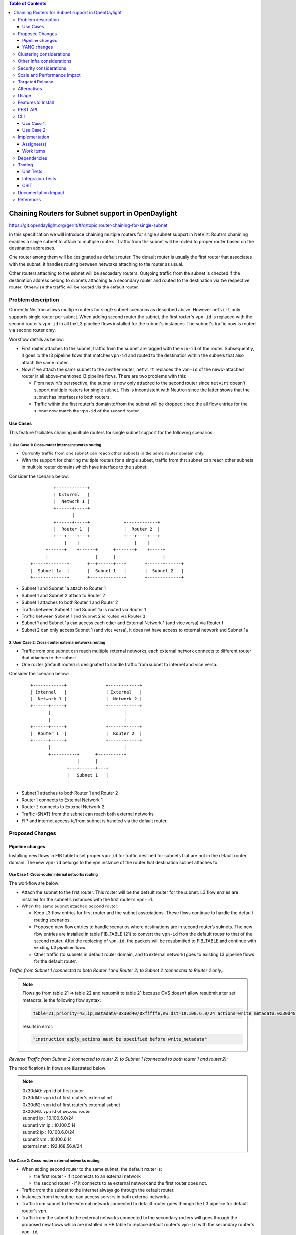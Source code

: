 .. contents:: Table of Contents
         :depth: 3

===================================================
Chaining Routers for Subnet support in OpenDaylight
===================================================

https://git.opendaylight.org/gerrit/#/q/topic:router-chaining-for-single-subnet

In this specification we will introduce chaining multiple routers for single
subnet support in NetVirt. Routers chanining enables a single subnet
to attach to multiple routers. Traffic from the subnet will be routed to proper
router based on the destination addresses.

One router among them will be designated as default router.
The default router is usually the first router that associates with the subnet,
it handles routing between networks attaching to the router as usual.

Other routers attaching to the subnet will be secondary routers.
Outgoing traffic from the subnet is checked if the destination address
belong to subnets attaching to a secondary router and routed to the destination
via the respective router. Otherwise the traffic will be routed via the default router.

Problem description
===================

Currently Neutron allows multiple routers for single subnet scenarios as
described above. However ``netvirt`` only supports single router per subnet.
When adding second router the subnet, the first router's ``vpn-id`` is replaced
with the second router's ``vpn-id``  in all the L3 pipeline flows installed
for the subnet's instances. The subnet's traffic now is routed
via second router only.

Workflow details as below:

* First router attaches to the subnet, traffic from the subnet are tagged with
  the ``vpn-id`` of the router. Subsequently, it goes to the l3 pipeline flows
  that matches ``vpn-id`` and routed to the destination within the subnets that
  also attach the same router.

* Now if we attach the same subnet to the another router, ``netvirt`` replaces
  the ``vpn-id`` of the newly-attached router in all above-mentioned l3 pipeline flows.
  There are two problems with this:

  * From netvirt's perspective, the subnet is now only attached to the second
    router since ``netvirt`` doesn't support multiple routers for single subnet.
    This is inconsistent with Neutron since the latter shows that the subnet
    has interfaces to both routers.

  * Traffic within the first router's domain to/from the subnet
    will be dropped since the all flow entries for the subnet now match the ``vpn-id``
    of the second router.


Use Cases
---------

This feature faciliates chaining multiple routers for single subnet support for
the following scenarios:

.. _`Cross-router internal networks routing`:

1. Use Case 1: Cross-router internal networks routing
^^^^^^^^^^^^^^^^^^^^^^^^^^^^^^^^^^^^^^^^^^^^^^^^^^^^^

* Currently traffic from one subnet can reach other subnets in the same router
  domain only.
* With the support for chaining multiple routers for a single subnet, traffic
  from that subnet can reach other subnets in multiple router domains which have
  interface to the subnet.

Consider the scenario below:

    ::

              +------------+
              | External   |
              |  Network 1 |
              +------+-----+
                     |
              +------+-----+             +------------+
              |  Router 1  |             |  Router 2  |
              +---+----+---+             +---+----+---+
                  |    |                     |    |
           +------+    +------+      +-------+    +-----+
           |                  |      |                  |
     +-----+-------+       +--+------+---+       +------+------+
     |  Subnet 1a  |       |  Subnet 1   |       |  Subnet 2   |
     +-------------+       +-------------+       +-------------+


* Subnet 1 and Subnet 1a attach to Router 1
* Subnet 1 and Subnet 2 attach to Router 2
* Subnet 1 attaches to both Router 1 and Router 2
* Traffic between Subnet 1 and Subnet 1a is routed via Router 1
* Traffic between Subnet 1 and Subnet 2 is routed via Router 2
* Subnet 1 and Subnet 1a can access each other and External Network 1 (and vice versa) via Router 1
* Subnet 2 can only access Subnet 1 (and vice versa), it does not have access to external network
  and Subnet 1a

.. _`Cross-router external networks routing`:

2. User Case 2: Cross-router external networks routing
^^^^^^^^^^^^^^^^^^^^^^^^^^^^^^^^^^^^^^^^^^^^^^^^^^^^^^

* Traffic from one subnet can reach multiple external networks, each external network connects to
  different router that attaches to the subnet.
* One router (default router) is designated to handle traffic from subnet to internet and vice versa.

Consider the scenario below:

     ::

             +------------+               +------------+
             | External   |               | External   |
             |  Network 1 |               |  Network 2 |
             +------+-----+               +------+-----+
                    |                            |
                    |                            |
             +------+-----+               +------+-----+
             |  Router 1  |               |  Router 2  |
             +------+-----+               +------+-----+
                    |                            |
                    +----------+      +----------+
                               |      |
                           +---+------+---+
                           |   Subnet 1   |
                           +--------------+

* Subnet 1 attaches to both Router 1 and Router 2
* Router 1 connects to External Network 1
* Router 2 connects to External Network 2
* Traffic (SNAT) from the subnet can reach both external networks
* FIP and internet access to/from subnet is handled via the default router.

Proposed Changes
================

Pipeline changes
----------------

Installing new flows in FIB table to set proper ``vpn-id`` for traffic destined
for subnets that are not in the default router domain. The new ``vpn-id`` belongs to
the vpn instance of the router that destination subnet attaches to.

Use Case 1: Cross-router internal networks routing
^^^^^^^^^^^^^^^^^^^^^^^^^^^^^^^^^^^^^^^^^^^^^^^^^^

The workflow are below:

* Attach the subnet to the first router. This router will be the default router
  for the subnet. L3 flow entries are installed for the subnet’s instances with the
  first router’s ``vpn-id``.

* When the same subnet attached second router:

  * Keep L3 flow entries for first router and the subnet associations.
    These flows continue to handle the default routing scenarios.
  * Proposed new flow entries to handle scenarios where destinations are in second router’s subnets.
    The new flow entries are installed in table FIB_TABLE (21) to convert the ``vpn-id`` from
    the default router to that of the second router. After the replacing of ``vpn-id``,
    the packets will be resubmitted to FIB_TABLE and continue with existing L3 pipeline flows.
  * Other traffic (to subnets in default router domain, and to external network) goes to existing L3
    pipeline flows for the default router.


*Traffic from Subnet 1 (connected to both Router 1 and Router 2) to Subnet 2 (connected to Router 2 only):*

.. code-block:: bash
  :emphasize-lines: 4,5

  Classifier table (0) =>
  Dispatcher table (17) l3vpn service: set vpn-id=router1-id =>
  GW Mac table (19) match: vpn-id=router1-id,dst-mac=router1-interface-mac =>
  FIB table (21) match: vpn-id=router1-id,dst-subnet2-ip set vpn-id=router2-id =>
  Subnet Route table (22) match: vpn-id=router2-id resubmit table 21 =>
  FIB table (21) match: vpn-id=router2-id,dst-subnet2-vm-ip => OF Group for subnet2's VM

.. note::

  Flows go from table 21 => table 22 and resubmit to table 21 because
  OVS doesn't allow resubmit after set metadata, ie the following flow syntax:

  .. code-block:: bash

     table=21,priority=43,ip,metadata=0x30d40/0xfffffe,nw_dst=10.100.6.0/24 actions=write_metadata:0x30d48/0xfffffe,resubmit(,21)

  results in error:

  .. code-block:: bash

      "instruction apply_actions must be specified before write_metadata"

*Reverse Traffic from Subnet 2 (connected to router 2) to Subnet 1 (connected to both router 1 and router 2):*

.. code-block:: bash
  :emphasize-lines: 5,6

  Classifier table (0) =>
  Classifier table (0) =>
  Dispatcher table (17) l3vpn service: set vpn-id=router2-id =>
  GW Mac table (19) match: vpn-id=router2-id,dst-mac=router2-interface-mac =>
  FIB table (21) match: vpn-id=router2-id,dst-subnet1-ip set vpn-id=router1-id =>
  Subnet Route table (22) match: vpn-id=router1-id resubmit table 21 =>
  FIB table (21) match: vpn-id=router1-id,dst-subnet1-vm-ip => OF Group for subnet1's VM

The modifications in flows are illustrated below:

.. code-block:: bash
  :emphasize-lines: 15,16,20,21

  table=0, priority=4,in_port=4,vlan_tci=0x0000/0x1fff actions=write_metadata:0x20000000000/0xffffff0000000001,goto_table:17
  table=0, priority=4,in_port=6,vlan_tci=0x0000/0x1fff actions=write_metadata:0x40000000000/0xffffff0000000001,goto_table:17
  table=0, priority=4,in_port=2,vlan_tci=0x0000/0x1fff actions=write_metadata:0x50000000001/0xffffff0000000001,goto_table:17
  table=17, priority=10,metadata=0x8000020000000000/0xffffff0000000000 actions=load:0x186a0->NXM_NX_REG3[0..24],write_metadata:0x9000020000030d40/0xfffffffffffffffe,goto_table:19
  table=17, priority=10,metadata=0x8000040000000000/0xffffff0000000000 actions=load:0x186a4->NXM_NX_REG3[0..24],write_metadata:0x9000040000030d48/0xfffffffffffffffe,goto_table:19
  table=19, priority=20,metadata=0x30d40/0xfffffe,dl_dst=fa:16:3e:b4:58:8e actions=goto_table:21
  table=19, priority=20,metadata=0x30d48/0xfffffe,dl_dst=fa:16:3e:62:fe:5e actions=goto_table:21
  table=19, priority=20,metadata=0x30d50/0xfffffe,dl_dst=fa:16:3e:8e:2c:98 actions=write_metadata:0x30d52/0xfffffe,goto_table:21
  table=21, priority=42,icmp,metadata=0x30d40/0xfffffe,nw_dst=10.100.5.1,icmp_type=8,icmp_code=0 actions=move:NXM_OF_ETH_SRC[]->NXM_OF_ETH_DST[],set_field:fa:16:3e:b4:58:8e->eth_src,move:NXM_OF_IP_SRC[]->NXM_OF_IP_DST[],set_field:10.100.5.1->ip_src,set_field:0->icmp_type,load:0->NXM_OF_IN_PORT[],resubmit(,21)
  table=21, priority=42,icmp,metadata=0x30d48/0xfffffe,nw_dst=10.100.6.1,icmp_type=8,icmp_code=0 actions=move:NXM_OF_ETH_SRC[]->NXM_OF_ETH_DST[],set_field:fa:16:3e:62:fe:5e->eth_src,move:NXM_OF_IP_SRC[]->NXM_OF_IP_DST[],set_field:10.100.6.1->ip_src,set_field:0->icmp_type,load:0->NXM_OF_IN_PORT[],resubmit(,21)
  table=21, priority=42,ip,metadata=0x30d40/0xfffffe,nw_dst=10.100.5.14 actions=group:150000
  table=21, priority=42,ip,metadata=0x30d48/0xfffffe,nw_dst=10.100.6.14 actions=group:150003
  table=21, priority=42,ip,metadata=0x30d52/0xfffffe,nw_dst=192.168.56.17 actions=write_metadata:0x30d52/0xfffffe,goto_table:44
  table=21, priority=34,ip,metadata=0x30d52/0xfffffe,nw_dst=192.168.56.0/24 actions=write_metadata:0x138b030d52/0xfffffffffe,goto_table:22
  table=21,priority=43,ip,metadata=0x30d40/0xfffffe,nw_dst=10.100.6.0/24 actions=write_metadata:0x30d48/0xfffffe,goto_table:22
  table=21,priority=43,ip,metadata=0x30d48/0xfffffe,nw_dst=10.100.5.0/24 actions=write_metadata:0x30d40/0xfffffe,goto_table:22
  table=21, priority=10,ip,metadata=0x30d52/0xfffffe actions=group:225000
  table=21, priority=10,ip,metadata=0x30d40/0xfffffe actions=goto_table:26
  table=22, priority=42,ip,metadata=0x30d52/0xfffffe,nw_dst=192.168.56.255 actions=drop
  table=22,priority=42,ip,metadata=0x30d40/0xfffffe actions=resubmit(,21)
  table=22,priority=42,ip,metadata=0x30d48/0xfffffe actions=resubmit(,21)


.. note::

   | 0x30d40: vpn id of first router
   | 0x30d50: vpn id of first router's external net
   | 0x30d52: vpn id of first router's external subnet
   | 0x30d48: vpn id of second router
   | subnet1 ip    : 10.100.5.0/24
   | subnet1 vm ip : 10.100.5.14
   | subnet2 ip    : 10.100.6.0/24
   | subnet2 vm    : 10.100.6.14
   | external net  : 192.168.56.0/24


Use Case 2: Cross-router external networks routing
^^^^^^^^^^^^^^^^^^^^^^^^^^^^^^^^^^^^^^^^^^^^^^^^^^

* When adding second router to the same subnet, the default router is:

  * the first router - if it connects to an external network
  * the second router - if it connects to an external network and the first router does not.

* Traffic from the subnet to the internet always go through the default router.
* Instances from the subnet can access servers in both external networks.
* Traffic from subnet to the external network connected to default router
  goes through the L3 pipeline for default router's vpn.
* Traffic from the subnet to the external networks connected to the secondary routers will
  goes through the proposed new flows which are installed in FIB table to replace
  default router's ``vpn-id`` with the secondary router's ``vpn-id``.

*Traffic from Subnet to the second router's external network (SNAT):*

.. code-block:: bash
  :emphasize-lines: 4

  Classifier table (0) =>
  Dispatcher table (17) l3vpn service: set vpn-id=router1-id =>
  GW Mac table (19) match: vpn-id=router1-id,dst-mac=router1-interface-mac =>
  FIB table (21) match: vpn-id=router1-id,dst-ext-subnet2-ip set vpn-id=router2-id =>
  PSNAT_TABLE (26) =>
  OUTBOUND_NAPT_TABLE (46) set vpn-id=router-id, punt-to-controller
  OUTBOUND_NAPT_TABLE (46) learned flow - match vpn-id=router2-id,src-ip set vpn-id=ext-subnet2-vpn-id,dst-ip=router2-gw-ip,dst-mac=router2-gw-mac
  NAPT_PFIB_TABLE (47) match: vpn-id=ext-subnet2-vpn-id
  FIB table (21) match: vpn-id=ext-subnet2-vpn-id,dst-ip =>  OF group per external subnet

*Reverse traffic from second external network to the subnet (SNAT):*

.. code-block:: bash
  :emphasize-lines: 6,7

  Classifier table (0) =>
  Dispatcher table (17) l3vpn service: set vpn-id=ext-net1-vpn-id =>
  GW Mac table (19) match: vpn-id=ext-net1-vpn-id,dst-mac=router2-ext-gw-mac =>
  FIB table (21) match: vpn-id=router2-ext-gw-ip,dst-ext-subnet2-ip  =>
  INBOUND_NAPT_TABLE (44) learned flow - match src-ip=router2-ext-gw-ip set vpn-id=router2-id,dst-ip=subnet-vm-ip,dst-mac=subnet-vm-mac =>
  FIB table (21) match: vpn-id=router2-id,dst-ext-subnet1-ip set vpn-id=router1-id =>
  Subnet Route table (22) match: vpn-id=router1-id resubmit table 21 =>
  FIB table (21) match: vpn-id=router1-id,dst-subnet1-vm-ip => OF Group for subnet1's VM


The modifications in flows are illustrated below:

.. code-block:: bash
  :emphasize-lines: 7,8,11

  table=0, priority=4,in_port=1,vlan_tci=0x0000/0x1fff actions=write_metadata:0x60000000001/0xffffff0000000001,goto_table:17
  table=17, priority=10,metadata=0x60000000000/0xffffff0000000000 actions=load:0x186ac->NXM_NX_REG3[0..24],write_metadata:0x9000060000030d58/0xfffffffffffffffe,goto_table:19
  table=19, priority=20,metadata=0x30d58/0xfffffe,dl_dst=fa:16:3e:71:34:70 actions=write_metadata:0x30d5a/0xfffffe,goto_table:21
  table=21, priority=34,ip,metadata=0x30d5a/0xfffffe,nw_dst=192.168.57.0/24 actions=write_metadata:0x138c030d5a/0xfffffffffe,goto_table:22
  table=21, priority=42,ip,metadata=0x30d5a/0xfffffe,nw_dst=192.168.57.14 actions=write_metadata:0x30d5a/0xfffffe,goto_table:44
  table=21, priority=42,ip,metadata=0x30d5a/0xfffffe,nw_dst=192.168.57.1 actions=set_field:08:00:27:07:5a:1f->eth_dst,load:0x600->NXM_NX_REG6[],resubmit(,220)
  table=21, priority=10,ip,metadata=0x30d40/0xfffffe,nw_dst=192.168.57.0/24 actions=write_metadata:0x30d48/0xffffff,goto_table:26
  table=21,priority=43,ip,metadata=0x30d48/0xfffffe,nw_dst=10.100.5.0/24 actions=write_metadata:0x30d40/0xfffffe,goto_table:22
  table=21, priority=10,ip,metadata=0x30d5a/0xfffffe actions=group:225001
  table=22, priority=42,ip,metadata=0x30d5a/0xfffffe,nw_dst=192.168.57.255 actions=drop
  table=22,priority=42,ip,metadata=0x30d40/0xfffffe actions=resubmit(,21)                                                  
  table=26, priority=5,ip,metadata=0x30d48/0xfffffe actions=goto_table:46
  table=44, send_flow_rem priority=10,tcp,nw_dst=192.168.57.14,tp_dst=49152 actions=set_field:10.100.6.14->ip_dst,set_field:45791->tcp_dst,write_metadata:0x30d48/0xfffffe,goto_table:47
  table=46, idle_timeout=300, send_flow_rem priority=10,tcp,metadata=0x30d48/0xfffffe,nw_src=10.100.6.14,tp_src=45791 actions=set_field:192.168.57.14->ip_src,set_field:49152->tcp_src,set_field:fa:16:3e:71:34:70->eth_src,write_metadata:0x30d5a/0xffffff,goto_table:47
  table=46, priority=5,ip,metadata=0x30d48/0xfffffe actions=CONTROLLER:65535,write_metadata:0x30d48/0xfffffe
  table=47, priority=5,ip,metadata=0x30d5a/0xfffffe actions=load:0->NXM_OF_IN_PORT[],resubmit(,21)
  table=47, priority=5,ip,metadata=0x30d58/0xfffffe actions=load:0->NXM_OF_IN_PORT[],resubmit(,21)
  table=21, priority=10,ip,metadata=0x30d40/0xfffffe,nw_dst=192.168.57.0/24 actions=write_metadata:0x30d48/0xffffff,goto_table:26
  group_id=225001,type=all,bucket=actions=set_field:08:00:27:07:5a:1f->eth_dst,load:0x600->NXM_NX_REG6[],resubmit(,220)

.. note::

   | 0x30d40: vpn id of default router
   | 0x30d48: vpn id of second router
   | 0x30d58: vpn id of second router's external net
   | 0x30d5a: vpn id of second router's external subnet
   | 10.100.5.0 : subnet ip
   | 192.168.57.0: IP address of external subnet attached to second router
   | 192.168.57.14: IP address of external gateway to second router

Floating IPs
^^^^^^^^^^^^

Floating IPs for instances in the subnet can only be generated for the external network
associating with default router. The reason is floating ip and the VM ip are one-to-one,
once the FIP is generated for a Neutron port, no new FIP can be generated for the same
port.

Updating Routers in Router Chain
^^^^^^^^^^^^^^^^^^^^^^^^^^^^^^^^

A router in the secondary router list can be promoted to become the default router if:

* The default router is dissociated from the subnet.
* The default router does not connect to an external network and one of secondary router becomes
  connected to an external network.

When a secondary router becomes the default router for a subnet, all L3 pipeline flows for
the subnet will be changed with the ``vpn-id`` of the newly promoted default router.

YANG changes
------------

*Subnetmap* structure must be changed to support a list with secondary router IDs.

Proposed changes:

* New ``grouping submap-vpn-info`` is refactored out of ``subnetmap``.
  The grouping contains the attributes related to router-subnet association.
* ``subnetmap`` contains attribute for the association between default router and the subnet.
* ``subnetmap`` also contains a list of associations for secondary routers and the subnet.

.. code-block:: bash
  :caption: neutronvpn.yang
  :emphasize-lines: 3-29,43-73

  module neutronvpn {
  ..
  +    grouping submap-vpn-info {
  +
  +        leaf router-id {
  +            type    yang:uuid;
  +            description "router to which this subnet belongs";
  +        }
  +
  +        leaf router-interface-port-id {
  +            type    yang:uuid;
  +            description "port corresponding to router interface on this subnet";
  +        }
  +
  +        leaf router-intf-mac-address {
  +            type    string;
  +            description "router interface mac address on this subnet";
  +        }
  +
  +        leaf router-interface-fixed-ip {
  +            type    string;
  +            description "fixed ip of the router interface port on this subnet";
  +        }
  +
  +        leaf vpn-id {
  +            type    yang:uuid;
  +            description "VPN to which this subnet belongs";
  +        }
  +    }

     container subnetmaps{
        list subnetmap {
            key id;
            leaf id {
                type    yang:uuid;
                description "UUID representing the subnet ";
            }
            ..
            leaf subnet-ip {
                type    string;
                description "Specifies the subnet IP in CIDR format";
            }
  -         leaf router-id {
  -             type    yang:uuid;
  -             description "router to which this subnet belongs";
  -         }
  -
  -         leaf router-interface-port-id {
  -             type    yang:uuid;
  -             description "port corresponding to router interface on this subnet";
  -         }
  -
  -         leaf router-intf-mac-address {
  -             type    string;
  -             description "router interface mac address on this subnet";
  -         }
  -
  -         leaf router-interface-fixed-ip {
  -             type    string;
  -             description "fixed ip of the router interface port on this subnet";
  -         }
  -
  -         leaf vpn-id {
  -             type    yang:uuid;
  -             description "VPN to which this subnet belongs";
  -         }
  +
  +         uses submap-vpn-info;
  +
  +         list secondary-router {
  +             uses submap-vpn-info;
  +         }

            leaf-list port-list {
                type yang:uuid;
            }

Clustering considerations
=========================
None

Other Infra considerations
==========================
None

Security considerations
=======================
None

Scale and Performance Impact
============================
None

Targeted Release
================
Oxygen

Alternatives
============
None

Usage
=====

Features to Install
===================

odl-netvirt-openstack

REST API
========

CLI
===

Use Case 1:
-----------

The following are the CLI used to set up `Cross-router internal networks routing`_

1. Create NET1 and associated SUBNET1

.. code-block:: bash

   openstack network create NET1 --provider-network-type vxlan --provider-segment 1500
   openstack subnet create --network NET1 --subnet-range 10.100.5.0/24 --dns-nameserver 8.8.8.8 --allocation-pool start=10.100.5.5,end=10.100.5.100 SUBNET1

3. Launch VM1 on NET1

.. code-block:: bash

   openstack keypair create --public-key ~/.ssh/id_rsa.pub admin_key
   nova boot --poll --flavor m1.nano --image $(glance image-list | grep 'cirros' | awk '{print $2}' | tail -1) --nic net-id=$(openstack network list | grep -w NET1 | awk '{print $2}') VM1 --availability-zone=nova:control --key-name admin_key

3. Create NET1a and associated SUBNET1a

.. code-block:: bash

   openstack network create NET1a --provider-network-type vxlan --provider-segment 1502
   openstack subnet create --network NET1a --subnet-range 10.100.7.0/24 --dns-nameserver 8.8.8.8 --allocation-pool start=10.100.7.5,end=10.100.7.100 SUBNET1a

4. Launch VM1a on NET1a

.. code-block:: bash

   nova boot --poll --flavor m1.nano --image $(glance image-list | grep 'cirros' | awk '{print $2}' | tail -1) --nic net-id=$(openstack network list | grep -w NET1a | awk '{print $2}') VM1a --availability-zone=nova:control --key-name admin_key

5. Create ROUTER1 and attach SUBNET1 and SUBNET1a to ROUTER1

.. code-block:: bash

   openstack router create ROUTER1
   openstack router add subnet ROUTER1 SUBNET1
   openstack router add subnet ROUTER1 SUBNET1a

6. Create NET2 and associated SUBNET2

.. code-block:: bash

   openstack network create NET2 --provider-network-type vxlan --provider-segment 1501
   openstack subnet create --network NET2 --subnet-range 10.100.6.0/24 --dns-nameserver 8.8.8.8 --allocation-pool start=10.100.6.5,end=10.100.6.100 SUBNET2

7. Launch VM2 on NET2

.. code-block:: bash

   nova boot --poll --flavor m1.nano --image $(glance image-list | grep 'cirros' | awk '{print $2}' | tail -1) --nic net-id=$(openstack network list | grep -w NET2 | awk '{print $2}') VM2 --availability-zone=nova:control --key-name admin_key

8. Create ROUTER2 and attach SUBNET2 to ROUTER2

.. code-block:: bash

   openstack router create ROUTER2
   openstack router add subnet ROUTER2 SUBNET2

9. Create external network EXTNET1 and associated EXTSUBNET1

.. code-block:: bash

   openstack network create EXTNET1 --external --provider-physical-network physnet1 --provider-network-type flat
   openstack subnet create --network EXTNET1 --allocation-pool start=192.168.56.9,end=192.168.56.20 --no-dhcp --gateway 192.168.56.1 --subnet-range 192.168.56.0/24 EXTSUBNET1

10. Set EXTNET1 as gateway for ROUTER1

.. code-block:: bash

   openstack router set --external-gateway EXTNET1 ROUTER1

11. Attach SUBNET1 to ROUTER2. First we create a Neutron port PORT_SUB1_RT2 on SUBNET1 and then 
    attach SUBNET1 to ROUTER2 via PORT_SUB1_RT2

.. code-block:: bash
  :emphasize-lines: 1-2

   openstack port create --fixed-ip subnet=SUBNET1,ip-address=10.100.5.3 --network NET1 PORT_SUB1_RT2
   openstack router add port ROUTER2 $(openstack port list | grep -w PORT_SUB1_RT2 | awk '{print $2}')

Use Case 2:
-----------

The following are the CLI used to set up `Cross-router external networks routing`_

1. Create NET1 and associated SUBNET1

.. code-block:: bash

   openstack network create NET1 --provider-network-type vxlan --provider-segment 1500
   openstack subnet create --network NET1 --subnet-range 10.100.5.0/24 --dns-nameserver 8.8.8.8 --allocation-pool start=10.100.5.5,end=10.100.5.100 SUBNET1

2. Launch VM1 on NET1

.. code-block:: bash

   openstack keypair create --public-key ~/.ssh/id_rsa.pub admin_key
   nova boot --poll --flavor m1.nano --image $(glance image-list | grep 'cirros' | awk '{print $2}' | tail -1) --nic net-id=$(openstack network list | grep -w NET1 | awk '{print $2}') VM1 --availability-zone=nova:control --key-name admin_key


3. Create external network EXTNET1 and associated EXTSUBNET1

.. code-block:: bash

   openstack network create EXTNET1 --external --provider-physical-network physnet1 --provider-network-type flat
   openstack subnet create --network EXTNET1 --allocation-pool start=192.168.56.9,end=192.168.56.20 --no-dhcp --gateway 192.168.56.1 --subnet-range 192.168.56.0/24 EXTSUBNET1

4. Create external network EXTNET2 and associated EXTSUBNET2

.. code-block:: bash

   openstack network create EXTNET2 --external --provider-physical-network physnet2 --provider-network-type flat
   openstack subnet create --network EXTNET2 --allocation-pool start=192.168.57.9,end=192.168.57.20 --no-dhcp --gateway 192.168.57.1 --subnet-range 192.168.57.0/24 EXTSUBNET2

6. Create ROUTER1 and attach SUBNET1 to ROUTER1

.. code-block:: bash

   openstack router create ROUTER1
   openstack router add subnet ROUTER1 SUBNET1

7. Set EXTNET1 as gateway for ROUTER1

.. code-block:: bash

   openstack router set --external-gateway EXTNET1 ROUTER1

8. Create ROUTER2 and set EXTNET2 as gateway for ROUTER2

.. code-block:: bash

   openstack router create ROUTER2
   openstack router set --external-gateway EXTNET1 ROUTER1

9. Attach SUBNET1 to ROUTER2. First we create a Neutron port PORT_SUB1_RT2 on SUBNET1 and then
   attach SUBNET1 to ROUTER2 via PORT_SUB1_RT2

.. code-block:: bash
  :emphasize-lines: 1-2

   openstack port create --fixed-ip subnet=SUBNET1,ip-address=10.100.5.3 --network NET1 PORT_SUB1_RT2
   openstack router add port ROUTER2 $(openstack port list | grep -w PORT_SUB1_RT2 | awk '{print $2}')

Implementation
==============

Assignee(s)
-----------
Primary assignee:
  Vinh Nguyen  <vinh.nguyen@hcl.com>

Other contributors:
  - TBD


Work Items
----------

* NeutronVpn changes
* VPNManager changes
* FibManager changes

Dependencies
============

None

Testing
=======

Unit Tests
----------

Unit tests related to chaining routers for subnet as above.

Integration Tests
-----------------
TBD

CSIT
----

CSIT specific testing will be done to check VMs connectivity with
chaining routers for single subnet solution:

Use Case 1
^^^^^^^^^^

1. Create network NET1
2. Create subnetwork SUBNET1 on NET1
3. Launch instance VM1 on NET1
4. Create network NET1a
5. Create subnetwork SUBNET1a
6. Launch instance VM1a on NET1a
7. Create router ROUTER1
8. Attach SUBNET1 and SUBNET1a to ROUTER1
   5.1 Verify VM1 and VM1a connectivity
   5.1 Verify VM1 and VM1a can communicate with each other
9. Create external network EXTNET1
10. Create external subnetwork EXTSUBNET1
11. Set EXTNET1 as gateway for ROUTER1
12. Create network NET2
13. Create subnetwork SUBNET2 on NET2
14. Launch VM2 on NET2
15. Create router Router2
16. Attach SUBNET2 on ROUTER2
17. Create Neutron port PORT_SUB1_RT2 on SUBNET1
18. Attach Neutron port PORT_SUB1_RT2 as interface to ROUTER2
    18.1 Verify VM1 and VM2 can communicate with each other
    18.2 Verify VM1 and VM1a still can communicate with each other
    18.3 Verify VM2 and VM1a can not communicate
    18.4 Verify VM1 and VM1a can access external network EXTNET1 and vice versa
    18.5 Verify VM2 can not access external network EXTNET1 and vice versa
19. Repeat steps 12-18 for chaining more routers to SUBNET2 and verify results
    similarly to step 18.1-18.5
20. Remove routers in reserse steps and verify the setup works with the
    the remaining routers in the chain.
21. Clean up

Use Case 2
^^^^^^^^^^

1. Create network NET1
2. Create subnetwork SUBNET1 on NET1
3. Launch instance VM1 on NET1
4. Create router ROUTER1
5. Create external network EXTNET1
6. Create external subnetwork EXTSUBNET1 on EXTNET1
7. Set EXTNET1 as gateway for ROUTER1
8. Attach SUBNET1 to ROUTER1
    8.1 Verify SNAT from SUBNET1 to EXTNET1
    8.2 Add FIP for VM1, verify FIP communication from SUBNET1 to internet
9. Create Router ROUTER2
10. Create external network EXTNET2
11. Create external subnetwork EXTSUBNET2 on EXTNET2
12. Set EXTNET2 as gateway for ROUTER2
13. Create Neutron Port PORT_SUB1_RT2 on SUBNET1
14. Attach Neutron Port PORT_SUB1_RT2 as interface to Router ROUTER2
    14.1 Verify SNAT from SUBNET1 to EXTNET2
15. Repeat steps 9-14 for chaining more routers to SUBNET1 and verify results
    similarly to step 14.1
16. Unset EXTNET1 as gateway to ROUTER1
    16.1 Verify EXTNET2 becomes default router for SUBNET1, ie SNAT/FIP from
    SUBNET1 is possible via ROUTER2 and EXTNET2.
17. Remove routers in reserse steps and verify the setup works with the
    the remaining routers in the chain.
18. Clean up

Documentation Impact
====================

Necessary documentation would be added if needed.

References
==========

